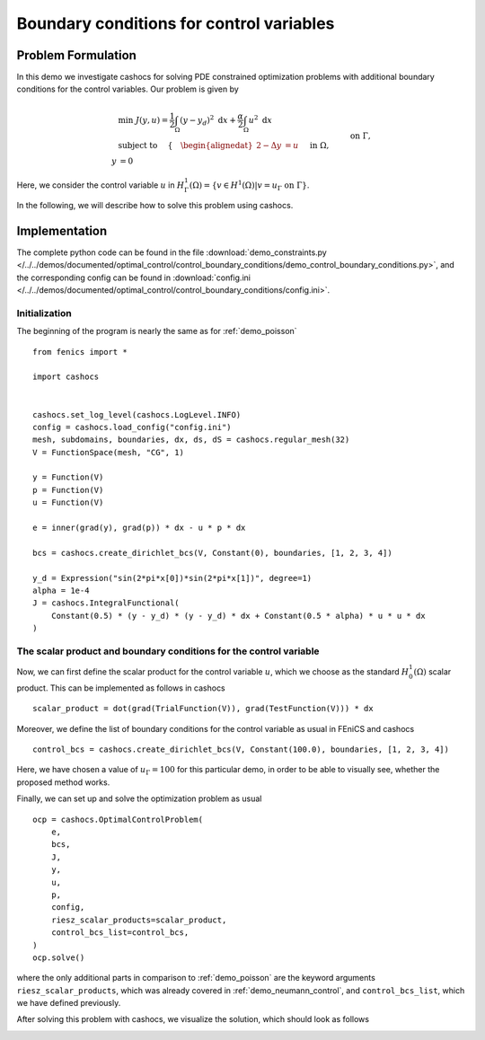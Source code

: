 .. _demo_control_boundary_conditions:

Boundary conditions for control variables
=========================================

Problem Formulation
-------------------

In this demo we investigate cashocs for solving PDE constrained optimization problems
with additional boundary conditions for the control variables. Our problem is given by

.. math::

    &\min\; J(y,u) = \frac{1}{2} \int_{\Omega} \left( y - y_d \right)^2
    \text{ d}x + \frac{\alpha}{2} \int_{\Omega} u^2 \text{ d}x \\
    &\text{ subject to } \quad \left\lbrace \quad
    \begin{alignedat}{2}
    -\Delta y &= u \quad &&\text{ in } \Omega,\\
    y &= 0 \quad &&\text{ on } \Gamma, \\
    u &= u_{\Gamma} \quad &&\text{ on } \Gamma,
    \end{alignedat} \right.


Here, we consider the control variable :math:`u` in 
:math:`H^1_\Gamma(\Omega) = \{ v \in H^1(\Omega) \vert v = u_\Gamma \text{ on } \Gamma \}`.

In the following, we will describe how to solve this problem
using cashocs.



Implementation
--------------
The complete python code can be found in the file 
:download:`demo_constraints.py </../../demos/documented/optimal_control/control_boundary_conditions/demo_control_boundary_conditions.py>`,
and the corresponding config can be found in 
:download:`config.ini </../../demos/documented/optimal_control/control_boundary_conditions/config.ini>`.

Initialization
**************

The beginning of the program is nearly the same as for :ref:`demo_poisson` ::

    from fenics import *

    import cashocs


    cashocs.set_log_level(cashocs.LogLevel.INFO)
    config = cashocs.load_config("config.ini")
    mesh, subdomains, boundaries, dx, ds, dS = cashocs.regular_mesh(32)
    V = FunctionSpace(mesh, "CG", 1)

    y = Function(V)
    p = Function(V)
    u = Function(V)

    e = inner(grad(y), grad(p)) * dx - u * p * dx

    bcs = cashocs.create_dirichlet_bcs(V, Constant(0), boundaries, [1, 2, 3, 4])

    y_d = Expression("sin(2*pi*x[0])*sin(2*pi*x[1])", degree=1)
    alpha = 1e-4
    J = cashocs.IntegralFunctional(
        Constant(0.5) * (y - y_d) * (y - y_d) * dx + Constant(0.5 * alpha) * u * u * dx
    )
    
The scalar product and boundary conditions for the control variable
*******************************************************************

Now, we can first define the scalar product for the control variable :math:`u`, which we choose
as the standard :math:`H^1_0(\Omega)` scalar product. This can be implemented as follows in cashocs ::

    scalar_product = dot(grad(TrialFunction(V)), grad(TestFunction(V))) * dx

Moreover, we define the list of boundary conditions for the control variable as usual in FEniCS and
cashocs ::

    control_bcs = cashocs.create_dirichlet_bcs(V, Constant(100.0), boundaries, [1, 2, 3, 4])

Here, we have chosen a value of :math:`u_\Gamma = 100` for this particular demo, in order to be able to 
visually see, whether the proposed method works.

Finally, we can set up and solve the optimization problem as usual ::

    ocp = cashocs.OptimalControlProblem(
        e,
        bcs,
        J,
        y,
        u,
        p,
        config,
        riesz_scalar_products=scalar_product,
        control_bcs_list=control_bcs,
    )
    ocp.solve()
    
where the only additional parts in comparison to :ref:`demo_poisson` are the keyword arguments
``riesz_scalar_products``, which was already covered in :ref:`demo_neumann_control`, and ``control_bcs_list``,
which we have defined previously. 

After solving this problem with cashocs, we visualize the solution, which should look as follows

.. image:: /../../demos/documented/optimal_control/control_boundary_conditions/img_control_boundary_conditions.png

